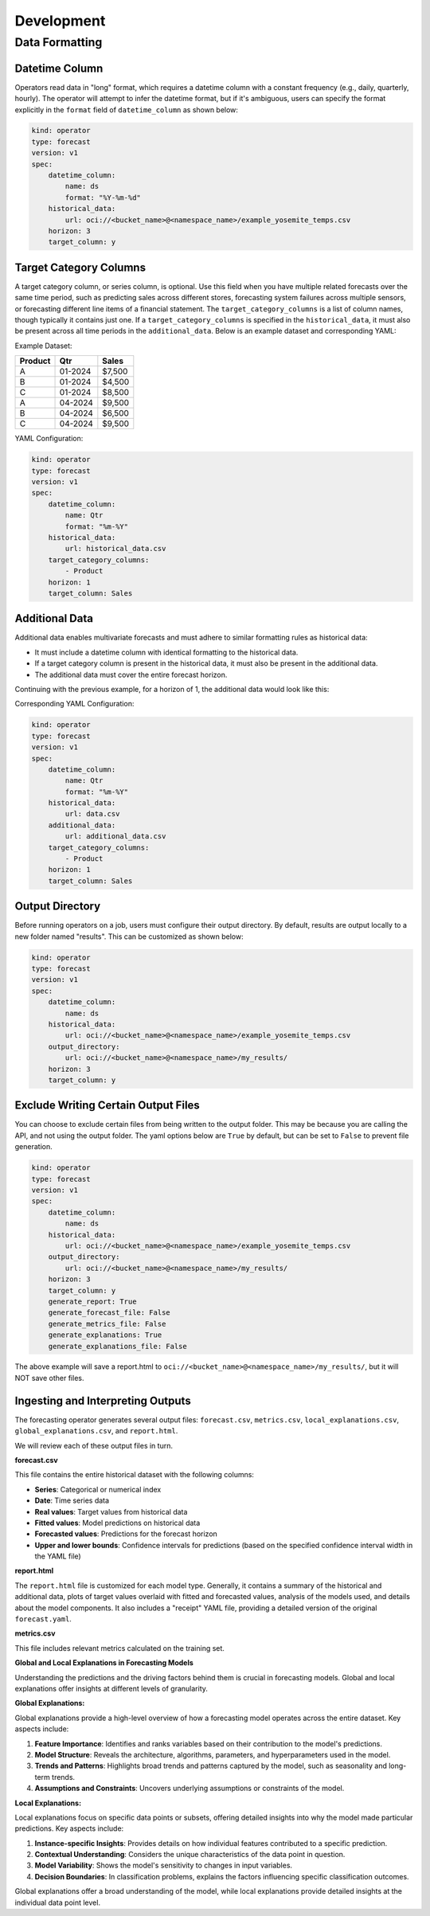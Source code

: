 ============
Development
============

Data Formatting
---------------

Datetime Column
===============

Operators read data in "long" format, which requires a datetime column with a constant frequency (e.g., daily, quarterly, hourly). The operator will attempt to infer the datetime format, but if it's ambiguous, users can specify the format explicitly in the ``format`` field of ``datetime_column`` as shown below:

.. code-block:: yaml

    kind: operator
    type: forecast
    version: v1
    spec:
        datetime_column:
            name: ds
            format: "%Y-%m-%d"
        historical_data:
            url: oci://<bucket_name>@<namespace_name>/example_yosemite_temps.csv
        horizon: 3
        target_column: y

Target Category Columns
=======================

A target category column, or series column, is optional. Use this field when you have multiple related forecasts over the same time period, such as predicting sales across different stores, forecasting system failures across multiple sensors, or forecasting different line items of a financial statement. The ``target_category_columns`` is a list of column names, though typically it contains just one. If a ``target_category_columns`` is specified in the ``historical_data``, it must also be present across all time periods in the ``additional_data``. Below is an example dataset and corresponding YAML:

Example Dataset:

=======  ========  ========
Product   Qtr      Sales
=======  ========  ========
A        01-2024   $7,500
B        01-2024   $4,500
C        01-2024   $8,500
A        04-2024   $9,500
B        04-2024   $6,500
C        04-2024   $9,500
=======  ========  ========

YAML Configuration:

.. code-block:: yaml

    kind: operator
    type: forecast
    version: v1
    spec:
        datetime_column:
            name: Qtr
            format: "%m-%Y"
        historical_data:
            url: historical_data.csv
        target_category_columns:
            - Product
        horizon: 1
        target_column: Sales

Additional Data
===============

Additional data enables multivariate forecasts and must adhere to similar formatting rules as historical data:

- It must include a datetime column with identical formatting to the historical data.
- If a target category column is present in the historical data, it must also be present in the additional data.
- The additional data must cover the entire forecast horizon.

Continuing with the previous example, for a horizon of 1, the additional data would look like this:

=======  ========  ========  ===================
Product   Qtr      Promotion  Competitor Release
=======  ========  ========  ===================
A        01-2024   0          0
B        01-2024   0          1
C        01-2024   1          1
A        04-2024   1          1
B        04-2024   0          0
C        04-2024   0          0
A        07-2024   0          0
B        07-2024   0          0
C        07-2024   0          0
=======  ========  ========  ===================

Corresponding YAML Configuration:

.. code-block:: yaml

    kind: operator
    type: forecast
    version: v1
    spec:
        datetime_column:
            name: Qtr
            format: "%m-%Y"
        historical_data:
            url: data.csv
        additional_data:
            url: additional_data.csv
        target_category_columns:
            - Product
        horizon: 1
        target_column: Sales

Output Directory
================

Before running operators on a job, users must configure their output directory. By default, results are output locally to a new folder named "results". This can be customized as shown below:

.. code-block:: yaml

    kind: operator
    type: forecast
    version: v1
    spec:
        datetime_column:
            name: ds
        historical_data:
            url: oci://<bucket_name>@<namespace_name>/example_yosemite_temps.csv
        output_directory:
            url: oci://<bucket_name>@<namespace_name>/my_results/
        horizon: 3
        target_column: y


Exclude Writing Certain Output Files
====================================

You can choose to exclude certain files from being written to the output folder. This may be because you are calling the API, and not using the output folder. The yaml options below are ``True`` by default, but can be set to ``False`` to prevent file generation.

.. code-block:: yaml

    kind: operator
    type: forecast
    version: v1
    spec:
        datetime_column:
            name: ds
        historical_data:
            url: oci://<bucket_name>@<namespace_name>/example_yosemite_temps.csv
        output_directory:
            url: oci://<bucket_name>@<namespace_name>/my_results/
        horizon: 3
        target_column: y
        generate_report: True
        generate_forecast_file: False
        generate_metrics_file: False
        generate_explanations: True
        generate_explanations_file: False

The above example will save a report.html to ``oci://<bucket_name>@<namespace_name>/my_results/``, but it will NOT save other files.


Ingesting and Interpreting Outputs
==================================

The forecasting operator generates several output files: ``forecast.csv``, ``metrics.csv``, ``local_explanations.csv``, ``global_explanations.csv``, and ``report.html``.

We will review each of these output files in turn.

**forecast.csv**

This file contains the entire historical dataset with the following columns:

- **Series**: Categorical or numerical index
- **Date**: Time series data
- **Real values**: Target values from historical data
- **Fitted values**: Model predictions on historical data
- **Forecasted values**: Predictions for the forecast horizon
- **Upper and lower bounds**: Confidence intervals for predictions (based on the specified confidence interval width in the YAML file)

**report.html**

The ``report.html`` file is customized for each model type. Generally, it contains a summary of the historical and additional data, plots of target values overlaid with fitted and forecasted values, analysis of the models used, and details about the model components. It also includes a "receipt" YAML file, providing a detailed version of the original ``forecast.yaml``.

**metrics.csv**

This file includes relevant metrics calculated on the training set.

**Global and Local Explanations in Forecasting Models**

Understanding the predictions and the driving factors behind them is crucial in forecasting models. Global and local explanations offer insights at different levels of granularity.

**Global Explanations:**

Global explanations provide a high-level overview of how a forecasting model operates across the entire dataset. Key aspects include:

1. **Feature Importance**: Identifies and ranks variables based on their contribution to the model's predictions.
2. **Model Structure**: Reveals the architecture, algorithms, parameters, and hyperparameters used in the model.
3. **Trends and Patterns**: Highlights broad trends and patterns captured by the model, such as seasonality and long-term trends.
4. **Assumptions and Constraints**: Uncovers underlying assumptions or constraints of the model.

**Local Explanations:**

Local explanations focus on specific data points or subsets, offering detailed insights into why the model made particular predictions. Key aspects include:

1. **Instance-specific Insights**: Provides details on how individual features contributed to a specific prediction.
2. **Contextual Understanding**: Considers the unique characteristics of the data point in question.
3. **Model Variability**: Shows the model's sensitivity to changes in input variables.
4. **Decision Boundaries**: In classification problems, explains the factors influencing specific classification outcomes.

Global explanations offer a broad understanding of the model, while local explanations provide detailed insights at the individual data point level.

